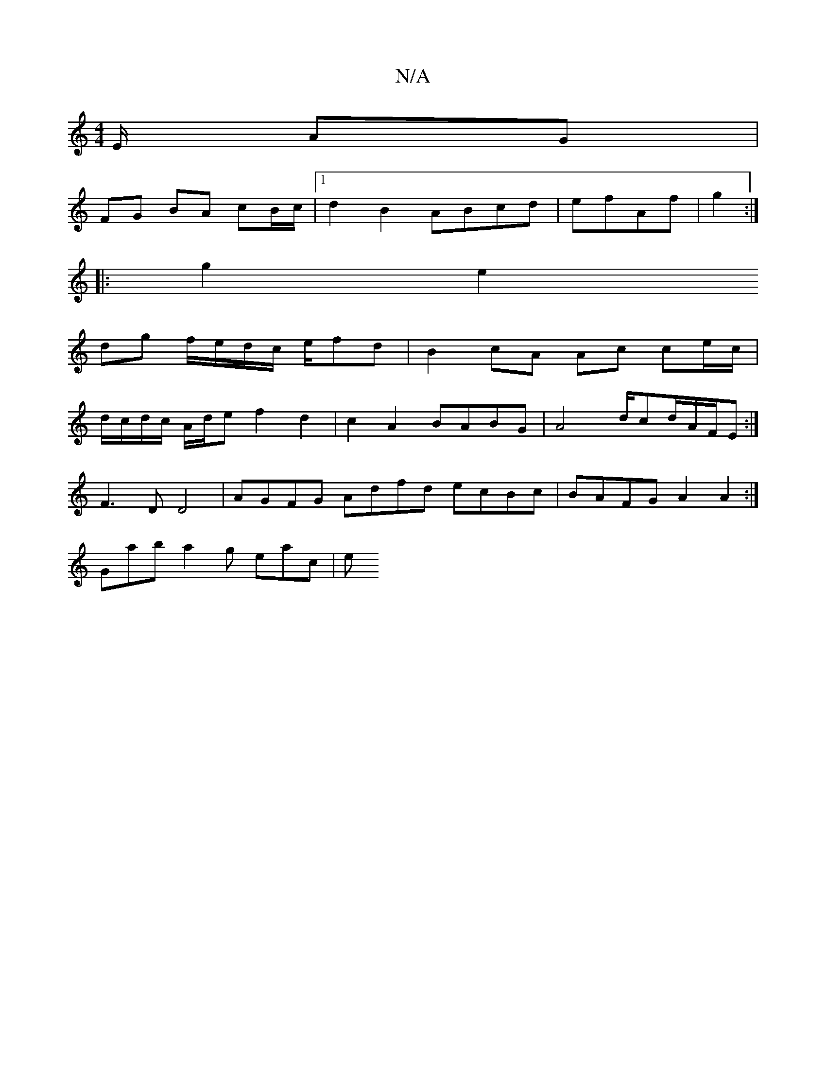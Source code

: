 X:1
T:N/A
M:4/4
R:N/A
K:Cmajor
E/ AG |
FG BA cB/c/ |1 d2 B2 ABcd | efAf|g2:|
|: g2 e2
dg f/e/d/c/ e/fd | B2 cA Ac ce/c/|
d/c/d/c/ A/d/e f2 d2- | c2 A2 BABG | A4 d/cd/A/F/E :|
 F3D D4 | AGFG Adfd ecBc | BAFG A2 A2 :|
Gab a2g eac | e